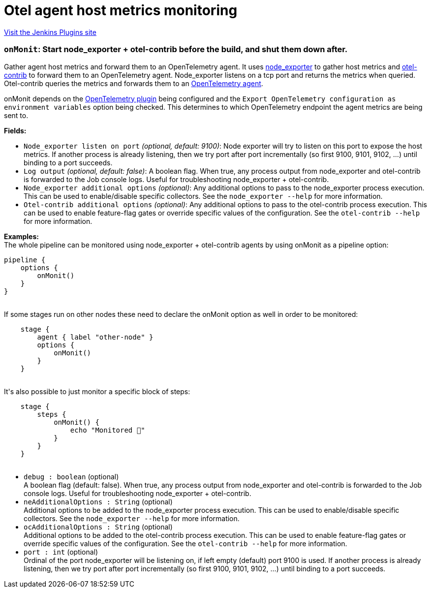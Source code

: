 = Otel agent host metrics monitoring
:page-layout: pipelinesteps

:notitle:
:description:
:author:
:email: jenkinsci-users@googlegroups.com
:sectanchors:
:toc: left
:compat-mode!:


++++
<a href="https://plugins.jenkins.io/opentelemetry-agent-metrics">Visit the Jenkins Plugins site</a>
++++


=== `onMonit`: Start node_exporter + otel-contrib before the build, and shut them down after.
++++
<div><p>Gather agent host metrics and forward them to an OpenTelemetry agent. It uses <a href="https://github.com/prometheus/node_exporter" rel="nofollow">node_exporter</a> to gather host metrics and <a href="https://github.com/open-telemetry/opentelemetry-collector-releases" rel="nofollow">otel-contrib</a> to forward them to an OpenTelemetry agent. Node_exporter listens on a tcp port and returns the metrics when queried. Otel-contrib queries the metrics and forwards them to an <a href="https://opentelemetry.io/" rel="nofollow">OpenTelemetry agent</a>.</p>
<p>onMonit depends on the <a href="https://plugins.jenkins.io/opentelemetry/" rel="nofollow">OpenTelemetry plugin</a> being configured and the <code>Export OpenTelemetry configuration as environment variables</code> option being checked. This determines to which OpenTelemetry endpoint the agent metrics are being sent to.</p><strong>Fields:</strong>
<ul>
 <li><code>Node_exporter listen on port</code> <i>(optional, default: 9100)</i>: Node exporter will try to listen on this port to expose the host metrics. If another process is already listening, then we try port after port incrementally (so first 9100, 9101, 9102, …) until binding to a port succeeds.</li>
 <li><code>Log output</code> <i>(optional, default: false)</i>: A boolean flag. When true, any process output from node_exporter and otel-contrib is forwarded to the Job console logs. Useful for troubleshooting node_exporter + otel-contrib.</li>
 <li><code>Node_exporter additional options</code> <i>(optional)</i>: Any additional options to pass to the node_exporter process execution. This can be used to enable/disable specific collectors. See the <code>node_exporter --help</code> for more information.</li>
 <li><code>Otel-contrib additional options</code> <i>(optional)</i>: Any additional options to pass to the otel-contrib process execution. This can be used to enable feature-flag gates or override specific values of the configuration. See the <code>otel-contrib --help</code> for more information.</li>
</ul>
<p><strong>Examples:</strong><br>
  The whole pipeline can be monitored using node_exporter + otel-contrib agents by using onMonit as a pipeline option: <code> </code></p>
<pre><code>pipeline {
    options {
        onMonit()
    }
}
        </code></pre><code> </code> If some stages run on other nodes these need to declare the onMonit option as well in order to be monitored: <code>
 <pre>    stage {
        agent { label "other-node" }
        options {
            onMonit()
        }
    }
        </pre></code> It's also possible to just monitor a specific block of steps: <code>
 <pre>    stage {
        steps {
            onMonit() {
                echo "Monitored 🙂"
            }
        }
    }
        </pre></code>
<p></p></div>
<ul><li><code>debug : boolean</code> (optional)
<div><div>
 A boolean flag (default: false). When true, any process output from node_exporter and otel-contrib is forwarded to the Job console logs. Useful for troubleshooting node_exporter + otel-contrib.
</div></div>

</li>
<li><code>neAdditionalOptions : String</code> (optional)
<div><div>
 Additional options to be added to the node_exporter process execution. This can be used to enable/disable specific collectors. See the <code>node_exporter --help</code> for more information.
</div></div>

</li>
<li><code>ocAdditionalOptions : String</code> (optional)
<div><div>
 Additional options to be added to the otel-contrib process execution. This can be used to enable feature-flag gates or override specific values of the configuration. See the <code>otel-contrib --help</code> for more information.
</div></div>

</li>
<li><code>port : int</code> (optional)
<div><div>
 Ordinal of the port node_exporter will be listening on, if left empty (default) port 9100 is used. If another process is already listening, then we try port after port incrementally (so first 9100, 9101, 9102, …) until binding to a port succeeds.
</div></div>

</li>
</ul>


++++
